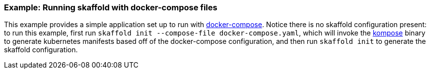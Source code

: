 === Example: Running skaffold with docker-compose files
:icons: font

This example provides a simple application set up to run with 
https://docs.docker.com/compose/[docker-compose].
Notice there is no skaffold configuration present: to run this example,
first run `skaffold init --compose-file docker-compose.yaml`, which will
invoke the https://github.com/kubernetes/kompose[kompose] binary to generate
kubernetes manifests based off of the docker-compose configuration, and then run
`skaffold init` to generate the skaffold configuration.
